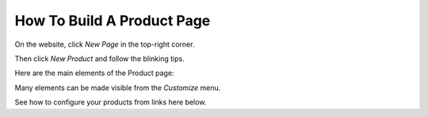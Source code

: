 ============================
How To Build A Product Page
============================

On the website, click *New Page* in the top-right corner.

Then click *New Product* and follow the blinking tips.

.. image:: ./media/create_product.png
   :align: center

Here are the main elements of the Product page:

.. image:: ./media/product_page_tips.png
   :align: center

Many elements can be made visible from the *Customize* menu.

.. image:: ./media/customize-dropdown.png
   :align: center

See how to configure your products from links here below.

.. seealso::

  * :doc:`../managing_products/variants`
  * :doc:`../../sales/products_prices/taxes`
  * :doc:`../managing_products/stock`
  * :doc:`../maximizing_revenue/cross_selling`
  * :doc:`../maximizing_revenue/reviews`
  * :doc:`../maximizing_revenue/pricing`
  * :doc:`../../website/optimize/seo`


